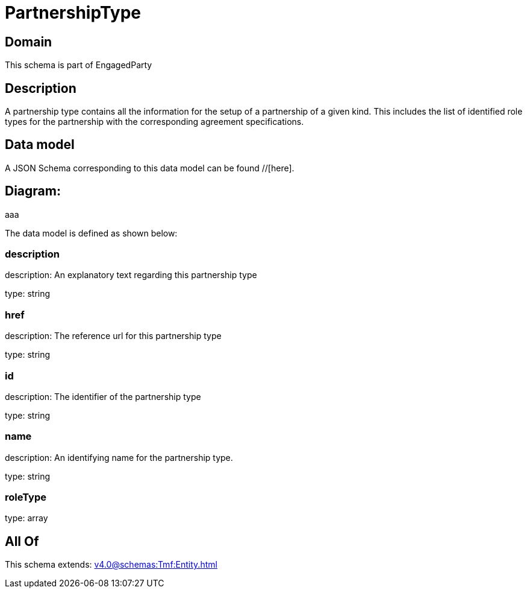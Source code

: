 = PartnershipType

[#domain]
== Domain

This schema is part of EngagedParty

[#description]
== Description
A partnership type contains all the information for the setup of a partnership of a given kind. This includes the list of identified role types for the partnership with the corresponding agreement specifications.


[#data_model]
== Data model

A JSON Schema corresponding to this data model can be found //[here].

== Diagram:
aaa

The data model is defined as shown below:


=== description
description: An explanatory text regarding this partnership type

type: string


=== href
description: The reference url for this partnership type

type: string


=== id
description: The identifier of the partnership type

type: string


=== name
description: An identifying name for the partnership type.

type: string


=== roleType
type: array


[#all_of]
== All Of

This schema extends: xref:v4.0@schemas:Tmf:Entity.adoc[]
